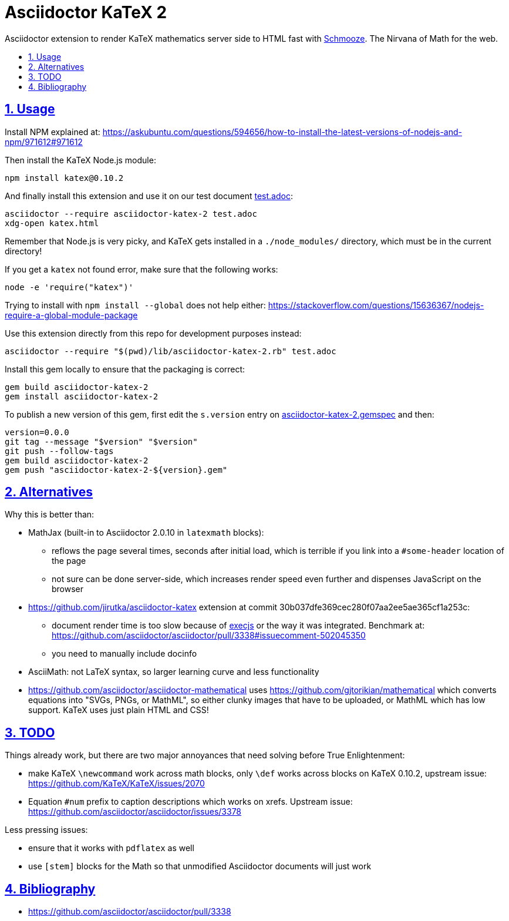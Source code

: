 = Asciidoctor KaTeX 2
:idprefix:
:idseparator: -
:nofooter:
:sectanchors:
:sectlinks:
:sectnumlevels: 6
:sectnums:
:toc-title:
:toc: macro
:toclevels: 6

Asciidoctor extension to render KaTeX mathematics server side to HTML fast with https://github.com/Shopify/schmooze[Schmooze]. The Nirvana of Math for the web.

toc::[]

== Usage

Install NPM explained at: https://askubuntu.com/questions/594656/how-to-install-the-latest-versions-of-nodejs-and-npm/971612#971612

Then install the KaTeX Node.js module:

....
npm install katex@0.10.2
....

And finally install this extension and use it on our test document link:test.adoc[]:

....
asciidoctor --require asciidoctor-katex-2 test.adoc
xdg-open katex.html
....

Remember that Node.js is very picky, and KaTeX gets installed in a `./node_modules/` directory, which must be in the current directory!

If you get a `katex` not found error, make sure that the following works:

....
node -e 'require("katex")'
....

Trying to install with `npm install --global` does not help either: https://stackoverflow.com/questions/15636367/nodejs-require-a-global-module-package

Use this extension directly from this repo for development purposes instead:

....
asciidoctor --require "$(pwd)/lib/asciidoctor-katex-2.rb" test.adoc
....

Install this gem locally to ensure that the packaging is correct:

....
gem build asciidoctor-katex-2
gem install asciidoctor-katex-2
....

To publish a new version of this gem, first edit the `s.version` entry on link:asciidoctor-katex-2.gemspec[] and then:

....
version=0.0.0
git tag --message "$version" "$version"
git push --follow-tags
gem build asciidoctor-katex-2
gem push "asciidoctor-katex-2-${version}.gem"
....

== Alternatives

Why this is better than:

* MathJax (built-in to Asciidoctor 2.0.10 in `latexmath` blocks):
** reflows the page several times, seconds after initial load, which is terrible if you link into a `#some-header` location of the page
** not sure can be done server-side, which increases render speed even further and dispenses JavaScript on the browser
* https://github.com/jirutka/asciidoctor-katex extension at commit 30b037dfe369cec280f07aa2ee5ae365cf1a253c:
** document render time is too slow because of https://github.com/rails/execjs[execjs] or the way it was integrated. Benchmark at: https://github.com/asciidoctor/asciidoctor/pull/3338#issuecomment-502045350
** you need to manually include docinfo
* AsciiMath: not LaTeX syntax, so larger learning curve and less functionality
* https://github.com/asciidoctor/asciidoctor-mathematical uses https://github.com/gjtorikian/mathematical which converts equations into "SVGs, PNGs, or MathML", so either clunky images that have to be uploaded, or MathML which has low support. KaTeX uses just plain HTML and CSS!

== TODO

Things already work, but there are two major annoyances that need solving before True Enlightenment:

* make KaTeX `\newcommand` work across math blocks, only `\def` works across blocks on KaTeX 0.10.2, upstream issue: https://github.com/KaTeX/KaTeX/issues/2070
* Equation `#num` prefix to caption descriptions which works on xrefs. Upstream issue: https://github.com/asciidoctor/asciidoctor/issues/3378

Less pressing issues:

* ensure that it works with `pdflatex` as well
* use `[stem]` blocks for the Math so that unmodified Asciidoctor documents will just work

== Bibliography

* https://github.com/asciidoctor/asciidoctor/pull/3338
